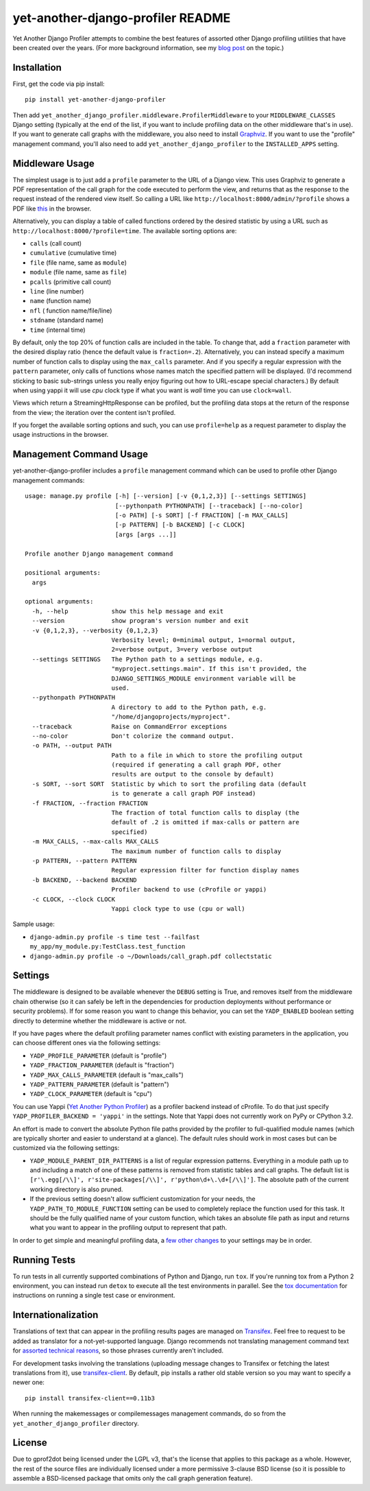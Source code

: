 yet-another-django-profiler README
==================================

.. image:: https://img.shields.io/pypi/v/yet-another-django-profiler.svg
    :target: https://pypi.python.org/pypi/yet-another-django-profiler/

.. image:: https://travis-ci.org/safarijv/yet-another-django-profiler.svg?branch=master
    :target: https://travis-ci.org/safarijv/yet-another-django-profiler

.. image:: https://coveralls.io/repos/safarijv/yet-another-django-profiler/badge.svg
    :target: https://coveralls.io/r/safarijv/yet-another-django-profiler

.. image:: https://img.shields.io/pypi/pyversions/yet-another-django-profiler.svg
    :target: https://pypi.python.org/pypi/yet-another-django-profiler/
    :alt: Supported Python versions

.. image:: https://img.shields.io/pypi/implementation/yet-another-django-profiler.svg
    :target: https://pypi.python.org/pypi/yet-another-django-profiler/
    :alt: Supported Python implementations

.. image:: https://img.shields.io/pypi/l/yet-another-django-profiler.svg
    :target: https://pypi.python.org/pypi/yet-another-django-profiler/
    :alt: License

.. image:: https://img.shields.io/pypi/dm/yet-another-django-profiler.svg
    :target: https://pypi.python.org/pypi/yet-another-django-profiler/
    :alt: Downloads

.. image:: https://img.shields.io/pypi/status/yet-another-django-profiler.svg
    :target: https://pypi.python.org/pypi/yet-another-django-profiler/
    :alt: Development Status

.. image:: https://img.shields.io/pypi/wheel/yet-another-django-profiler.svg
    :target: https://pypi.python.org/pypi/yet-another-django-profiler/
    :alt: Wheel Status

Yet Another Django Profiler attempts to combine the best features of assorted
other Django profiling utilities that have been created over the years.
(For more background information, see my
`blog post <http://blog.safariflow.com/2013/11/21/profiling-django-via-middleware/>`_
on the topic.)

Installation
------------
First, get the code via pip install::

    pip install yet-another-django-profiler

Then add ``yet_another_django_profiler.middleware.ProfilerMiddleware`` to your
``MIDDLEWARE_CLASSES`` Django setting (typically at the end of the list, if
you want to include profiling data on the other middleware that's in use).
If you want to generate call graphs with the middleware, you also need to
install `Graphviz <http://www.graphviz.org/Download.php>`_.  If you want to
use the "profile" management command, you'll also need to add
``yet_another_django_profiler`` to the ``INSTALLED_APPS`` setting.

Middleware Usage
----------------
The simplest usage is to just add a ``profile`` parameter to the URL of a
Django view.  This uses Graphviz to generate a PDF representation of the call
graph for the code executed to perform the view, and returns that as the
response to the request instead of the rendered view itself.  So calling a
URL like ``http://localhost:8000/admin/?profile`` shows a PDF like
`this <https://github.com/safarijv/yet-another-django-profiler/blob/master/docs/admin_call_graph.pdf?raw=true>`_
in the browser.

Alternatively, you can display a table of called functions ordered by the
desired statistic by using a URL such as ``http://localhost:8000/?profile=time``.
The available sorting options are:

* ``calls`` (call count)

* ``cumulative`` (cumulative time)

* ``file`` (file name, same as ``module``)

* ``module`` (file name, same as ``file``)

* ``pcalls`` (primitive call count)

* ``line`` (line number)

* ``name`` (function name)

* ``nfl`` ( function name/file/line)

* ``stdname`` (standard name)

* ``time`` (internal time)

By default, only the top 20% of function calls are included in the table.  To
change that, add a ``fraction`` parameter with the desired display ratio
(hence the default value is ``fraction=.2``).  Alternatively, you can
instead specify a maximum number of function calls to display using the
``max_calls`` parameter.  And if you specify a regular expression with the
``pattern`` parameter, only calls of functions whose names match the
specified pattern will be displayed.  (I'd recommend sticking to basic
sub-strings unless you really enjoy figuring out how to URL-escape special
characters.) By default when using yappi it will use `cpu` clock type if
what you want is `wall` time you can use ``clock=wall``.

Views which return a StreamingHttpResponse can be profiled, but the profiling
data stops at the return of the response from the view; the iteration over the
content isn't profiled.

If you forget the available sorting options and such, you can use
``profile=help`` as a request parameter to display the usage instructions in
the browser.

Management Command Usage
------------------------
yet-another-django-profiler includes a ``profile`` management command which can
be used to profile other Django management commands::


    usage: manage.py profile [-h] [--version] [-v {0,1,2,3}] [--settings SETTINGS]
                             [--pythonpath PYTHONPATH] [--traceback] [--no-color]
                             [-o PATH] [-s SORT] [-f FRACTION] [-m MAX_CALLS]
                             [-p PATTERN] [-b BACKEND] [-c CLOCK]
                             [args [args ...]]

    Profile another Django management command

    positional arguments:
      args

    optional arguments:
      -h, --help            show this help message and exit
      --version             show program's version number and exit
      -v {0,1,2,3}, --verbosity {0,1,2,3}
                            Verbosity level; 0=minimal output, 1=normal output,
                            2=verbose output, 3=very verbose output
      --settings SETTINGS   The Python path to a settings module, e.g.
                            "myproject.settings.main". If this isn't provided, the
                            DJANGO_SETTINGS_MODULE environment variable will be
                            used.
      --pythonpath PYTHONPATH
                            A directory to add to the Python path, e.g.
                            "/home/djangoprojects/myproject".
      --traceback           Raise on CommandError exceptions
      --no-color            Don't colorize the command output.
      -o PATH, --output PATH
                            Path to a file in which to store the profiling output
                            (required if generating a call graph PDF, other
                            results are output to the console by default)
      -s SORT, --sort SORT  Statistic by which to sort the profiling data (default
                            is to generate a call graph PDF instead)
      -f FRACTION, --fraction FRACTION
                            The fraction of total function calls to display (the
                            default of .2 is omitted if max-calls or pattern are
                            specified)
      -m MAX_CALLS, --max-calls MAX_CALLS
                            The maximum number of function calls to display
      -p PATTERN, --pattern PATTERN
                            Regular expression filter for function display names
      -b BACKEND, --backend BACKEND
                            Profiler backend to use (cProfile or yappi)
      -c CLOCK, --clock CLOCK
                            Yappi clock type to use (cpu or wall)



Sample usage:

* ``django-admin.py profile -s time test --failfast my_app/my_module.py:TestClass.test_function``
* ``django-admin.py profile -o ~/Downloads/call_graph.pdf collectstatic``

Settings
--------
The middleware is designed to be available whenever the ``DEBUG`` setting is
True, and removes itself from the middleware chain otherwise (so it can safely
be left in the dependencies for production deployments without performance or
security problems).  If for some reason you want to change this behavior, you
can set the ``YADP_ENABLED`` boolean setting directly to determine whether the
middleware is active or not.

If you have pages where the default profiling parameter names conflict with
existing parameters in the application, you can choose different ones via the
following settings:

* ``YADP_PROFILE_PARAMETER`` (default is "profile")

* ``YADP_FRACTION_PARAMETER`` (default is "fraction")

* ``YADP_MAX_CALLS_PARAMETER`` (default is "max_calls")

* ``YADP_PATTERN_PARAMETER`` (default is "pattern")

* ``YADP_CLOCK_PARAMETER`` (default is "cpu")

You can use Yappi (`Yet Another Python Profiler <https://code.google.com/p/yappi/>`_)
as a profiler backend instead of cProfile. To do that just specify
``YADP_PROFILER_BACKEND = 'yappi'`` in the settings.  Note that Yappi does not
currently work on PyPy or CPython 3.2.

An effort is made to convert the absolute Python file paths provided by the
profiler to full-qualified module names (which are typically shorter and
easier to understand at a glance).  The default rules should work in most cases
but can be customized via the following settings:

* ``YADP_MODULE_PARENT_DIR_PATTERNS`` is a list of regular expression patterns.
  Everything in a module path up to and including a match of one of these
  patterns is removed from statistic tables and call graphs.  The default list
  is ``[r'\.egg[/\\]', r'site-packages[/\\]', r'python\d+\.\d+[/\\]']``.  The
  absolute path of the current working directory is also pruned.

* If the previous setting doesn't allow sufficient customization for your
  needs, the ``YADP_PATH_TO_MODULE_FUNCTION`` setting can be used to completely
  replace the function used for this task.  It should be the fully qualified
  name of your custom function, which takes an absolute file path as input and
  returns what you want to appear in the profiling output to represent that
  path.

In order to get simple and meaningful profiling data, a
`few other changes <https://github.com/safarijv/yet-another-django-profiler/blob/master/docs/settings.rst>`_
to your settings may be in order.

Running Tests
-------------
To run tests in all currently supported combinations of Python and Django, run
``tox``.  If you're running tox from a Python 2 environment, you can instead
run ``detox`` to execute all the test environments in parallel.  See the
`tox documentation <https://tox.readthedocs.org/en/latest/>`_ for instructions
on running a single test case or environment.

Internationalization
--------------------
Translations of text that can appear in the profiling results pages are managed
on `Transifex <https://www.transifex.com/projects/p/yet-another-django-profiler/>`_.
Feel free to request to be added as translator for a not-yet-supported language.
Django recommends not translating management command text for
`assorted technical reasons <https://docs.djangoproject.com/en/1.8/howto/custom-management-commands/#management-commands-and-locales>`_,
so those phrases currently aren't included.

For development tasks involving the translations (uploading message changes to
Transifex or fetching the latest translations from it), use
`transifex-client <http://docs.transifex.com/guides/client>`_.  By default, pip
installs a rather old stable version so you may want to specify a newer one::

    pip install transifex-client==0.11b3

When running the makemessages or compilemessages management commands, do so
from the ``yet_another_django_profiler`` directory.

License
-------
Due to gprof2dot being licensed under the LGPL v3, that's the license that
applies to this package as a whole.  However, the rest of the source files are
individually licensed under a more permissive 3-clause BSD license (so it is
possible to assemble a BSD-licensed package that omits only the call graph
generation feature).
